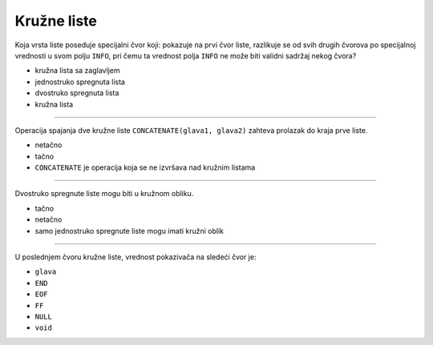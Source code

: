 Kružne liste
============

Koja vrsta liste poseduje specijalni čvor koji:
pokazuje na prvi čvor liste,
razlikuje se od svih drugih čvorova po specijalnoj vrednosti u svom polju ``INFO``,
pri čemu ta vrednost polja ``INFO`` ne može biti validni sadržaj nekog čvora?

- kružna lista sa zaglavljem
- jednostruko spregnuta lista
- dvostruko spregnuta lista
- kružna lista

----

Operacija spajanja dve kružne liste ``CONCATENATE(glava1, glava2)`` zahteva
prolazak do kraja prve liste.

- netačno
- tačno
- ``CONCATENATE`` je operacija koja se ne izvršava nad kružnim listama

----

Dvostruko spregnute liste mogu biti u kružnom obliku.

- tačno
- netačno
- samo jednostruko spregnute liste mogu imati kružni oblik

----

U poslednjem čvoru kružne liste, vrednost pokazivača na sledeći čvor je:

- ``glava``
- ``END``
- ``EOF``
- ``FF``
- ``NULL``
- ``void``
